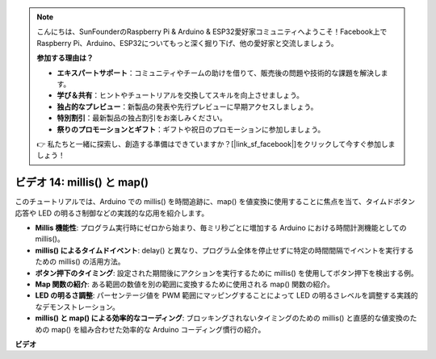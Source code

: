 .. note::

    こんにちは、SunFounderのRaspberry Pi & Arduino & ESP32愛好家コミュニティへようこそ！Facebook上でRaspberry Pi、Arduino、ESP32についてもっと深く掘り下げ、他の愛好家と交流しましょう。

    **参加する理由は？**

    - **エキスパートサポート**：コミュニティやチームの助けを借りて、販売後の問題や技術的な課題を解決します。
    - **学び＆共有**：ヒントやチュートリアルを交換してスキルを向上させましょう。
    - **独占的なプレビュー**：新製品の発表や先行プレビューに早期アクセスしましょう。
    - **特別割引**：最新製品の独占割引をお楽しみください。
    - **祭りのプロモーションとギフト**：ギフトや祝日のプロモーションに参加しましょう。

    👉 私たちと一緒に探索し、創造する準備はできていますか？[|link_sf_facebook|]をクリックして今すぐ参加しましょう！

ビデオ 14: millis() と map()
=============================

このチュートリアルでは、Arduino での millis() を時間追跡に、map() を値変換に使用することに焦点を当て、タイムドボタン応答や LED の明るさ制御などの実践的な応用を紹介します。

* **Millis 機能性**: プログラム実行時にゼロから始まり、毎ミリ秒ごとに増加する Arduino における時間計測機能としての millis()。
* **millis() によるタイムドイベント**: delay() と異なり、プログラム全体を停止せずに特定の時間間隔でイベントを実行するための millis() の活用方法。
* **ボタン押下のタイミング**: 設定された期間後にアクションを実行するために millis() を使用してボタン押下を検出する例。
* **Map 関数の紹介**: ある範囲の数値を別の範囲に変換するために使用される map() 関数の紹介。
* **LED の明るさ調整**: パーセンテージ値を PWM 範囲にマッピングすることによって LED の明るさレベルを調整する実践的なデモンストレーション。
* **millis() と map() による効率的なコーディング**: ブロッキングされないタイミングのための millis() と直感的な値変換のための map() を組み合わせた効率的な Arduino コーディング慣行の紹介。

**ビデオ**

.. raw:: html

    <iframe width="600" height="400" src="https://www.youtube.com/embed/lqgzQohNiIM?si=TD05K3ez9rQObHlP" title="YouTube video player" frameborder="0" allow="accelerometer; autoplay; clipboard-write; encrypted-media; gyroscope; picture-in-picture; web-share" allowfullscreen></iframe>

    <br/><br/>
